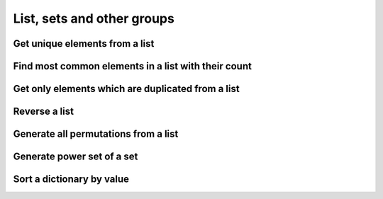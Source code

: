 List, sets and other groups
=============================


Get unique elements from a list
---------------------------------

Find most common elements in a list with their count
-------------------------------------------------------

Get only elements which are duplicated from a list
---------------------------------------------------

Reverse a list
-------------------

Generate all permutations from a list
--------------------------------------

Generate power set of a set
--------------------------------------

Sort a dictionary by value
--------------------------------

